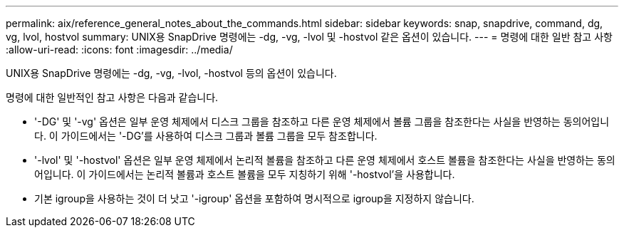 ---
permalink: aix/reference_general_notes_about_the_commands.html 
sidebar: sidebar 
keywords: snap, snapdrive, command, dg, vg, lvol, hostvol 
summary: UNIX용 SnapDrive 명령에는 -dg, -vg, -lvol 및 -hostvol 같은 옵션이 있습니다. 
---
= 명령에 대한 일반 참고 사항
:allow-uri-read: 
:icons: font
:imagesdir: ../media/


[role="lead"]
UNIX용 SnapDrive 명령에는 -dg, -vg, -lvol, -hostvol 등의 옵션이 있습니다.

명령에 대한 일반적인 참고 사항은 다음과 같습니다.

* '-DG' 및 '-vg' 옵션은 일부 운영 체제에서 디스크 그룹을 참조하고 다른 운영 체제에서 볼륨 그룹을 참조한다는 사실을 반영하는 동의어입니다. 이 가이드에서는 '-DG'를 사용하여 디스크 그룹과 볼륨 그룹을 모두 참조합니다.
* '-lvol' 및 '-hostvol' 옵션은 일부 운영 체제에서 논리적 볼륨을 참조하고 다른 운영 체제에서 호스트 볼륨을 참조한다는 사실을 반영하는 동의어입니다. 이 가이드에서는 논리적 볼륨과 호스트 볼륨을 모두 지칭하기 위해 '-hostvol'을 사용합니다.
* 기본 igroup을 사용하는 것이 더 낫고 '-igroup' 옵션을 포함하여 명시적으로 igroup을 지정하지 않습니다.

